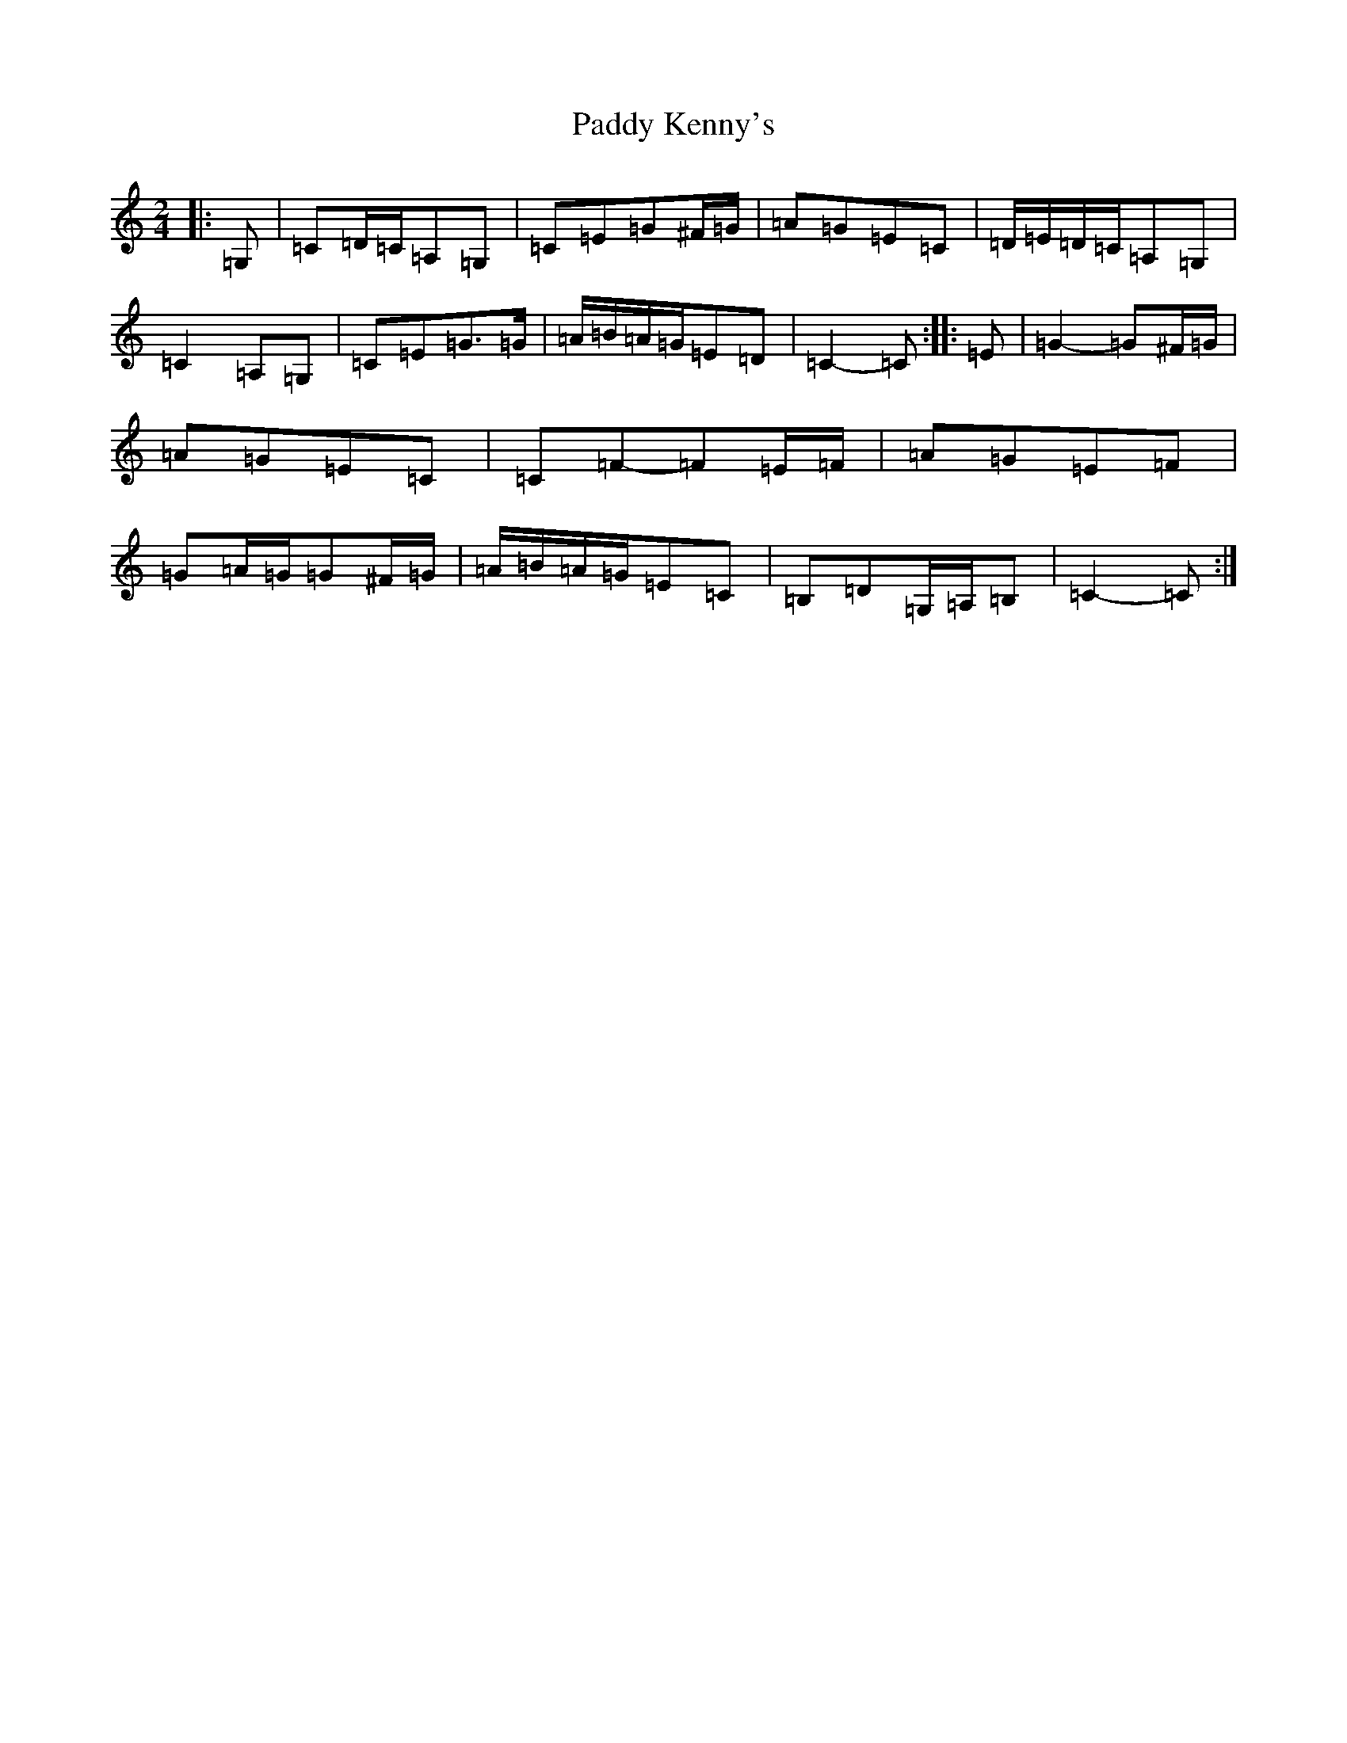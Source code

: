 X: 16474
T: Paddy Kenny's
S: https://thesession.org/tunes/5454#setting17588
R: polka
M:2/4
L:1/8
K: C Major
|:=G,|=C=D/2=C/2=A,=G,|=C=E=G^F/2=G/2|=A=G=E=C|=D/2=E/2=D/2=C/2=A,=G,|=C2=A,=G,|=C=E=G>=G|=A/2=B/2=A/2=G/2=E=D|=C2-=C:||:=E|=G2-=G^F/2=G/2|=A=G=E=C|=C=F-=F=E/2=F/2|=A=G=E=F|=G=A/2=G/2=G^F/2=G/2|=A/2=B/2=A/2=G/2=E=C|=B,=D=G,/2=A,/2=B,|=C2-=C:|